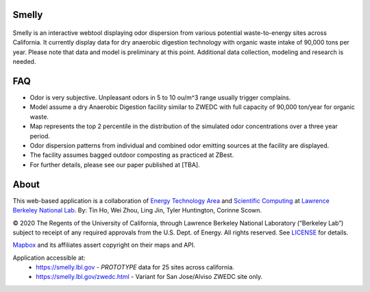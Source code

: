 
|status1|

.. |status1| image:: https://travis-ci.org/tin6150/smelly.svg?branch=master
    :target: https://travis-ci.org/tin6150/smelly


Smelly
======

.. figure:: figures/smelly+license.png
        :align: center
        :alt: smelly web app screenshot

Smelly is an interactive webtool displaying odor dispersion from various potential waste-to-energy sites across California.  It currently display data for dry anaerobic digestion technology with organic waste intake of 90,000 tons per year.  Please note that data and model is preliminary at this point.  Additional data collection, modeling and research is needed.

FAQ
===

* Odor is very subjective. Unpleasant odors in 5 to 10 ou/m^3 range usually trigger complains.
* Model assume a dry Anaerobic Digestion facility similar to ZWEDC with full capacity of 90,000 ton/year for organic waste.
* Map represents the top 2 percentile in the distribution of the simulated odor concentrations over a three year period. 
* Odor dispersion patterns from individual and combined odor emitting sources at the facility are displayed. 
* The facility assumes bagged outdoor composting as practiced at ZBest.
* For further details, please see our paper published at [TBA].


About
=====

This web-based application is a 
collaboration of 
`Energy Technology Area <http://eta.lbl.gov>`_ 
and 
`Scientific Computing <http://lrc.lbl.gov>`_
at 
`Lawrence Berkeley National Lab <http://www.lbl.gov>`_.
By: 
Tin Ho, Wei Zhou, Ling Jin, Tyler Huntington, Corinne Scown.

© 2020 The Regents of the University of California, through Lawrence Berkeley National Laboratory (“Berkeley Lab”) subject to receipt of any required approvals from the U.S. Dept. of Energy.  All rights reserved.  See `LICENSE <LICENSE>`_ for details.

`Mapbox <https://mapbox.com>`_ and its affiliates assert copyright on their maps and API.  

Application accessible at:
  * https://smelly.lbl.gov - *PROTOTYPE* data for 25 sites across california. 
  * https://smelly.lbl.gov/zwedc.html - Variant for San Jose/Alviso ZWEDC site only.


